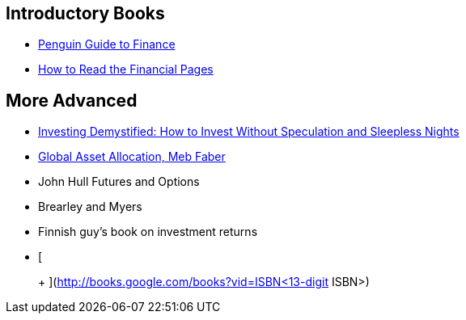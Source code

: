 [[introductory-books]]
Introductory Books
------------------

* http://books.google.com/books?vid=ISBN9780140289329[Penguin Guide to
Finance]
* http://books.google.com/books?vid=ISBN0712662596[How to Read the
Financial Pages]

[[more-advanced]]
More Advanced
-------------

* http://books.google.com/books?vid=ISBN9780273781349[Investing
Demystified: How to Invest Without Speculation and Sleepless Nights]
* http://books.google.com/books?vid=ISBN9780988679924[Global Asset
Allocation, Meb Faber]
* John Hull Futures and Options
* Brearley and Myers
* Finnish guy’s book on investment returns
* [
+
+
](http://books.google.com/books?vid=ISBN<13-digit ISBN>)
